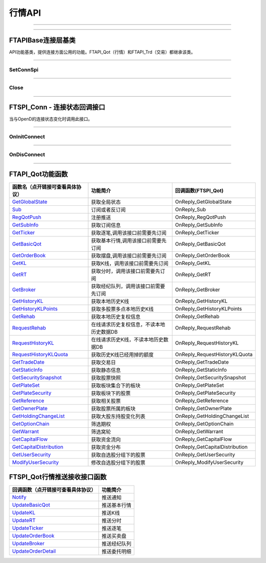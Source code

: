 
.. role:: strike
    :class: strike
.. role:: red-strengthen
    :class: red-strengthen

=======
行情API
=======

--------------

  .. _GetGlobalState: ../protocol/quote_protocol.html#getglobalstate-proto-1002
  .. _Sub: ../protocol/quote_protocol.html#qot-sub-proto-3001
  .. _RegQotPush: ../protocol/quote_protocol.html#qot-regqotpush-proto-3002
  .. _GetSubInfo: ../protocol/quote_protocol.html#qot-getsubinfo-proto-3003
  .. _GetTicker: ../protocol/quote_protocol.html#qot-getticker-proto-3010
  .. _GetBasicQot: ../protocol/quote_protocol.html#qot-getbasicqot-proto-3004
  .. _GetOrderBook: ../protocol/quote_protocol.html#qot-getorderbook-proto-3012
  .. _GetKL: ../protocol/quote_protocol.html#qot-getkl-proto-3006
  .. _GetRT: ../protocol/quote_protocol.html#qot-getrt-proto-3008
  .. _GetBroker: ../protocol/quote_protocol.html#qot-getbroker-proto-3014
  .. _GetHistoryKL: ../protocol/quote_protocol.html#qot-gethistorykl-proto-3100
  .. _GetHistoryKLPoints: ../protocol/quote_protocol.html#qot-gethistoryklpoints-proto-3101
  .. _GetRehab: ../protocol/quote_protocol.html#qot-getrehab-proto-3102
  .. _RequestRehab: ../protocol/quote_protocol.html#qot-requestrehab-proto-3105
  .. _RequestHistoryKL: ../protocol/quote_protocol.html#qot-requesthistorykl-proto-3103
  .. _RequestHistoryKLQuota: ../protocol/quote_protocol.html#qot-requesthistoryklquota-proto-3104
  .. _GetTradeDate: ../protocol/quote_protocol.html#qot-gettradedate-proto-3200
  .. _GetStaticInfo: ../protocol/quote_protocol.html#qot-getstaticinfo-proto-3202
  .. _GetSecuritySnapshot: ../protocol/quote_protocol.html#qot-getsecuritysnapshot-proto-3203
  .. _GetPlateSet: ../protocol/quote_protocol.html#qot-getplateset-proto-3204
  .. _GetPlateSecurity: ../protocol/quote_protocol.html#qot-getplatesecurity-proto-3205
  .. _GetReference: ../protocol/quote_protocol.html#qot-getreference-proto-3206
  .. _GetOwnerPlate: ../protocol/quote_protocol.html#qot-getownerplate-proto-3207
  .. _GetHoldingChangeList: ../protocol/quote_protocol.html#qot-getholdingchangelist-proto-3208
  .. _GetOptionChain: ../protocol/quote_protocol.html#qot-getoptionchain-proto-3209
  .. _GetWarrant: ../protocol/quote_protocol.html#qot-getwarrant-proto-3210
  .. _GetCapitalFlow: ../protocol/quote_protocol.html#qot-getcapitalflow-proto-3211
  .. _GetCapitalDistribution: ../protocol/quote_protocol.html#qot-getcapitaldistribution-proto-3212
  .. _GetUserSecurity: ../protocol/quote_protocol.html#qot-getusersecurity-proto-3213
  .. _ModifyUserSecurity: ../protocol/quote_protocol.html#qot-modifyusersecurity-proto-3214
  .. _Notify: ../protocol/quote_protocol.html#notify-proto-1003
  .. _UpdateBasicQot: ../protocol/quote_protocol.html#qot-updatebasicqot-proto-3005
  .. _UpdateKL: ../protocol/quote_protocol.html#qot-updatekl-proto-3007
  .. _UpdateRT: ../protocol/quote_protocol.html#qot-updatert-proto-3009
  .. _UpdateTicker: ../protocol/quote_protocol.html#qot-updateticker-proto-3011
  .. _UpdateOrderBook: ../protocol/quote_protocol.html#qot-updateorderbook-proto-3013
  .. _UpdateBroker: ../protocol/quote_protocol.html#qot-updatebroker-proto-3015
  .. _UpdateOrderDetail: ../protocol/quote_protocol.html#qot-updateorderdetail-proto-3017
  .. _GetAccList: ../protocol/trade_protocol.html#trd-getacclist-proto-2001
  .. _UnlockTrade: ../protocol/trade_protocol.html#trd-unlocktrade-proto-2005
  .. _SubAccPush: ../protocol/trade_protocol.html#trd-subaccpush-proto-2008
  .. _GetFunds: ../protocol/trade_protocol.html#trd-getfunds-proto-2101
  .. _GetPositionList: ../protocol/trade_protocol.html#trd-getpositionlist-proto-2102
  .. _GetMaxTrdQtys: ../protocol/trade_protocol.html#trd-getmaxtrdqtys-proto-2111
  .. _GetOrderList: ../protocol/trade_protocol.html#trd-getorderlist-proto-2201
  .. _GetOrderFillList: ../protocol/trade_protocol.html#trd-getorderfilllist-proto-2211
  .. _GetHistoryOrderList: ../protocol/trade_protocol.html#trd-gethistoryorderlist-proto-2221
  .. _GetHistoryOrderFillList: ../protocol/trade_protocol.html#trd-gethistoryorderfilllist-proto-2222
  .. _UpdateOrder: ../protocol/trade_protocol.html#trd-updateorder-proto-2208
  .. _UpdateOrderFill: ../protocol/trade_protocol.html#trd-updateorderfill-proto-2218
  
---------------------------------------------------


FTAPIBase连接层基类
-------------------

..  class:: FTAPI

API功能基类，提供连接方面公用的功能。FTAPI_Qot（行情）和FTAPI_Trd（交易）都继承该类。

-------------------------------------------------------------------------------------------------

SetConnSpi
~~~~~~~~~~~~~~~~~

..  method:: void SetConnSpi(FTSPI_Conn callback)

  设置连接相关回调。

  :param callback: 参加下面 `FTSPI_Conn` 的说明
  :return: void

--------------------------------------------

Close
~~~~~~~~~~~~~~~~~

..  method:: void Close()

  释放内存。当对象不再使用时调用，否则会有内存泄漏。

  :return: void

--------------------------------------------

FTSPI_Conn - 连接状态回调接口
------------------------------------------

..  class:: interface FTSPI_Conn

当与OpenD的连接状态变化时调用此接口。

------------------------------------

OnInitConnect
~~~~~~~~~~~~~~~~~

..  method:: void OnInitConnect(FTAPI client, long errCode, String desc)

  初始化连接状态变化。

  :param client: 对应的FTAPI实例
  :param errCode: 错误码。0表示成功，可以进行后续请求。当高32位为 `ConnectFailType` 类型时，低32位为系统错误码；当高32位等于FTAPI.InitFail，则低32位为 `InitFailType` 类型。
  :param desc: 错误描述
  :return: void

--------------------------------------------

OnDisConnect
~~~~~~~~~~~~~~~~~

..  method:: void OnDisconnect(FTAPI client, long errCode)

  初始化连接状态变化。

  :param client: 对应的FTAPI实例
  :param errCode: 错误码。高32位为 `ConnectFailType` 类型，低32位为系统错误码；
  :return: void

--------------------------------------------

FTAPI_Qot功能函数
-------------------

================================    ==============================================   ==============================
函数名（点开链接可查看具体协议）        功能简介                                         回调函数(FTSPI_Qot)            
================================    ==============================================   ==============================
GetGlobalState_                     获取全局状态                                     OnReply_GetGlobalState
Sub_                                订阅或者反订阅                                   OnReply_Sub
RegQotPush_                         注册推送                                         OnReply_RegQotPush
GetSubInfo_                         获取订阅信息                                     OnReply_GetSubInfo
GetTicker_                          获取逐笔,调用该接口前需要先订阅                  OnReply_GetTicker
GetBasicQot_                        获取基本行情,调用该接口前需要先订阅              OnReply_GetBasicQot
GetOrderBook_                       获取摆盘,调用该接口前需要先订阅                  OnReply_GetOrderBook
GetKL_                              获取K线，调用该接口前需要先订阅                  OnReply_GetKL
GetRT_                              获取分时，调用该接口前需要先订阅                 OnReply_GetRT
GetBroker_                          获取经纪队列，调用该接口前需要先订阅             OnReply_GetBroker
GetHistoryKL_                       获取本地历史K线                                  OnReply_GetHistoryKL
GetHistoryKLPoints_                 获取多股票多点本地历史K线                        OnReply_GetHistoryKLPoints
GetRehab_                           获取本地历史复权信息                             OnReply_GetRehab
RequestRehab_                       在线请求历史复权信息，不读本地历史数据DB         OnReply_RequestRehab
RequestHistoryKL_                   在线请求历史K线，不读本地历史数据DB              OnReply_RequestHistoryKL
RequestHistoryKLQuota_              获取历史K线已经用掉的额度                        OnReply_RequestHistoryKLQuota
GetTradeDate_                       获取交易日                                       OnReply_GetTradeDate
GetStaticInfo_                      获取静态信息                                     OnReply_GetStaticInfo
GetSecuritySnapshot_                获取股票快照                                     OnReply_GetSecuritySnapshot
GetPlateSet_                        获取板块集合下的板块                             OnReply_GetPlateSet
GetPlateSecurity_                   获取板块下的股票                                 OnReply_GetPlateSecurity
GetReference_                       获取相关股票                                     OnReply_GetReference
GetOwnerPlate_                      获取股票所属的板块                               OnReply_GetOwnerPlate
GetHoldingChangeList_               获取大股东持股变化列表                           OnReply_GetHoldingChangeList
GetOptionChain_                     筛选期权                                         OnReply_GetOptionChain
GetWarrant_                         筛选窝轮                                         OnReply_GetWarrant
GetCapitalFlow_                     获取资金流向                                     OnReply_GetCapitalFlow
GetCapitalDistribution_             获取资金分布                                     OnReply_GetCapitalDistribution
GetUserSecurity_                    获取自选股分组下的股票                           OnReply_GetUserSecurity
ModifyUserSecurity_                 修改自选股分组下的股票                           OnReply_ModifyUserSecurity
================================    ==============================================   ==============================


FTSPI_Qot行情推送接收接口函数
-----------------------------

==================================    =================================================
回调函数（点开链接可查看具体协议）                                功能简介          
==================================    ================================================= 
Notify_                               推送通知
UpdateBasicQot_                       推送基本行情
UpdateKL_                             推送K线
UpdateRT_                             推送分时
UpdateTicker_                         推送逐笔
UpdateOrderBook_                      推送买卖盘
UpdateBroker_                         推送经纪队列
UpdateOrderDetail_                    推送委托明细
==================================    ================================================= 


